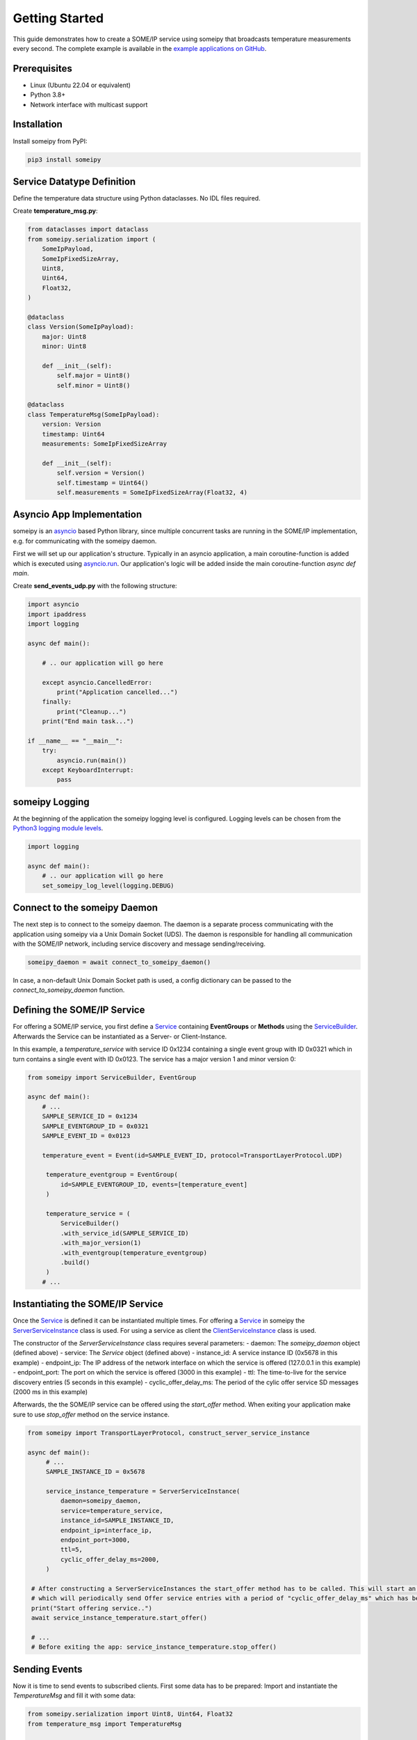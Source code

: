 Getting Started
===============

This guide demonstrates how to create a SOME/IP service using someipy that broadcasts temperature measurements every second. The complete example is available in the `example applications on GitHub <https://github.com/chrizog/someipy/blob/v2.0.0/example_apps/send_events_udp.py>`_.

Prerequisites
------------

- Linux (Ubuntu 22.04 or equivalent)
- Python 3.8+
- Network interface with multicast support

Installation
------------

Install someipy from PyPI:

.. code-block:: bash

   pip3 install someipy

Service Datatype Definition
---------------------------

Define the temperature data structure using Python dataclasses. No IDL files required.

Create **temperature_msg.py**:

.. code-block:: python

   from dataclasses import dataclass
   from someipy.serialization import (
       SomeIpPayload,
       SomeIpFixedSizeArray,
       Uint8,
       Uint64,
       Float32,
   )

   @dataclass
   class Version(SomeIpPayload):
       major: Uint8
       minor: Uint8

       def __init__(self):
           self.major = Uint8()
           self.minor = Uint8()

   @dataclass
   class TemperatureMsg(SomeIpPayload):
       version: Version
       timestamp: Uint64
       measurements: SomeIpFixedSizeArray

       def __init__(self):
           self.version = Version()
           self.timestamp = Uint64()
           self.measurements = SomeIpFixedSizeArray(Float32, 4)

Asyncio App Implementation
--------------------------

someipy is an `asyncio <https://docs.python.org/3/library/asyncio.html>`_ based Python library, since multiple concurrent tasks are running in the SOME/IP implementation, e.g. for communicating with the someipy daemon.

First we will set up our application's structure. Typically in an asyncio application, a main coroutine-function is added which is executed using `asyncio.run <https://docs.python.org/3/library/asyncio-runner.html#id1>`_. Our application's logic will be added inside the main coroutine-function *async def main*.

Create **send_events_udp.py** with the following structure:

.. code-block:: python

   import asyncio
   import ipaddress
   import logging

   async def main():

       # .. our application will go here

       except asyncio.CancelledError:
           print("Application cancelled...")
       finally:
           print("Cleanup...")
       print("End main task...")

   if __name__ == "__main__":
       try:
           asyncio.run(main())
       except KeyboardInterrupt:
           pass

someipy Logging
---------------

At the beginning of the application the someipy logging level is configured. Logging levels can be chosen from the `Python3 logging module levels <https://docs.python.org/3/library/logging.html#logging-levels>`_.

.. code-block:: python

   import logging

   async def main():
       # .. our application will go here
       set_someipy_log_level(logging.DEBUG)


Connect to the someipy Daemon
-----------------------------

The next step is to connect to the someipy daemon. The daemon is a separate process communicating with the application using someipy via a Unix Domain Socket (UDS). The daemon is responsible for handling all communication with the SOME/IP network, including service discovery and message sending/receiving.

.. code-block:: python

    someipy_daemon = await connect_to_someipy_daemon()

In case, a non-default Unix Domain Socket path is used, a config dictionary can be passed to the *connect_to_someipy_daemon* function.


Defining the SOME/IP Service
----------------------------

For offering a SOME/IP service, you first define a `Service <https://github.com/chrizog/someipy/blob/v1.0.0/src/someipy/service.py#L27>`_ containing **EventGroups** or **Methods** using the `ServiceBuilder <https://github.com/chrizog/someipy/blob/v2.0.0/src/someipy/service.py#L65>`_. Afterwards the Service can be instantiated as a Server- or Client-Instance.

In this example, a *temperature_service* with service ID 0x1234 containing a single event group with ID 0x0321 which in turn contains a single event with ID 0x0123. The service has a major version 1 and minor version 0:

.. code-block:: python

   from someipy import ServiceBuilder, EventGroup

   async def main():
       # ...
       SAMPLE_SERVICE_ID = 0x1234
       SAMPLE_EVENTGROUP_ID = 0x0321
       SAMPLE_EVENT_ID = 0x0123
       
       temperature_event = Event(id=SAMPLE_EVENT_ID, protocol=TransportLayerProtocol.UDP)

        temperature_eventgroup = EventGroup(
            id=SAMPLE_EVENTGROUP_ID, events=[temperature_event]
        )

        temperature_service = (
            ServiceBuilder()
            .with_service_id(SAMPLE_SERVICE_ID)
            .with_major_version(1)
            .with_eventgroup(temperature_eventgroup)
            .build()
        )
       # ...

Instantiating the SOME/IP Service
---------------------------------

Once the `Service <https://github.com/chrizog/someipy/blob/v2.0.0/src/someipy/service.py#L27>`_ is defined it can be instantiated multiple times.
For offering a `Service <https://github.com/chrizog/someipy/blob/v20.0/src/someipy/service.py#L27>`_ in someipy the `ServerServiceInstance <https://github.com/chrizog/someipy/blob/v1.0.0/src/someipy/server_service_instance.py>`_ class is used. For using a service as client the `ClientServiceInstance <https://github.com/chrizog/someipy/blob/v1.0.0/src/someipy/client_service_instance.py>`_ class is used.

The constructor of the *ServerServiceInstance* class requires several parameters:
- daemon: The *someipy_daemon* object (defined above)
- service: The *Service* object (defined above)
- instance_id: A service instance ID (0x5678 in this example)
- endpoint_ip: The IP address of the network interface on which the service is offered (127.0.0.1 in this example)
- endpoint_port: The port on which the service is offered (3000 in this example)
- ttl: The time-to-live for the service discovery entries (5 seconds in this example)
- cyclic_offer_delay_ms: The period of the cylic offer service SD messages (2000 ms in this example)

Afterwards, the the SOME/IP service can be offered using the *start_offer* method. When exiting your application make sure to use *stop_offer* method on the service instance.

.. code-block:: python

   from someipy import TransportLayerProtocol, construct_server_service_instance

   async def main():
        # ...
        SAMPLE_INSTANCE_ID = 0x5678

        service_instance_temperature = ServerServiceInstance(
            daemon=someipy_daemon,
            service=temperature_service,
            instance_id=SAMPLE_INSTANCE_ID,
            endpoint_ip=interface_ip,
            endpoint_port=3000,
            ttl=5,
            cyclic_offer_delay_ms=2000,
        )

    # After constructing a ServerServiceInstances the start_offer method has to be called. This will start an internal timer,
    # which will periodically send Offer service entries with a period of "cyclic_offer_delay_ms" which has been passed above
    print("Start offering service..")
    await service_instance_temperature.start_offer()

    # ...
    # Before exiting the app: service_instance_temperature.stop_offer()

Sending Events
--------------

Now it is time to send events to subscribed clients. First some data has to be prepared: Import and instantiate the *TemperatureMsg* and fill it with some data:

.. code-block:: python

   from someipy.serialization import Uint8, Uint64, Float32
   from temperature_msg import TemperatureMsg

   async def main():
       # ...
       tmp_msg = TemperatureMsg()

       tmp_msg.version.major = Uint8(1)
       tmp_msg.version.minor = Uint8(0)
       tmp_msg.measurements.data[0] = Float32(20.0)
       tmp_msg.measurements.data[1] = Float32(21.0)
       tmp_msg.measurements.data[2] = Float32(22.0)
       tmp_msg.measurements.data[3] = Float32(23.0)
       # ...

Afterwards we will start an endless loop sending data every second using the *send_event* method on the service instance. The *send_event* method takes a bytes-object which can be retrieved serializing the *TemperatureMsg*.

.. code-block:: python

   async def main():
       # ...

       try:
           # Cyclically send events in an endless loop...
           while True:
               await asyncio.sleep(1)
               tmp_msg.timestamp = Uint64(tmp_msg.timestamp.value + 1)
               payload = tmp_msg.serialize()
               service_instance_temperature.send_event(
                   SAMPLE_EVENTGROUP_ID, SAMPLE_EVENT_ID, payload
               )

       except asyncio.CancelledError:
           print("Stop offering service...")
           await service_instance_temperature.stop_offer()
       finally:
           print("Service Discovery close...")
           service_discovery.close()

           # ...

Network Configuration
---------------------

If you are using Linux, make sure to join the multicast group for your network interface used for the service discovery before starting the application. In our example we use 224.224.224.245 and the loopback interface. Make sure to adjust the command for your project. Otherwise, it will not be possible for clients to subscribe to your SOME/IP service.

.. code-block:: bash

   sudo ip addr add 224.224.224.245 dev lo autojoin
   python3 send_events_udp.py

Start the someipy Daemon
-----------------------------

Before running the application, ensure that the someipy daemon is running. The daemon can be started using the following command:

.. code-block:: bash

   someipyd --config someipyd.json

The .json configuration file is optional and can be omitted.

Start the Application
----------------------

Run the application using Python 3:

.. code-block:: bash

   python3 send_events_udp.py
